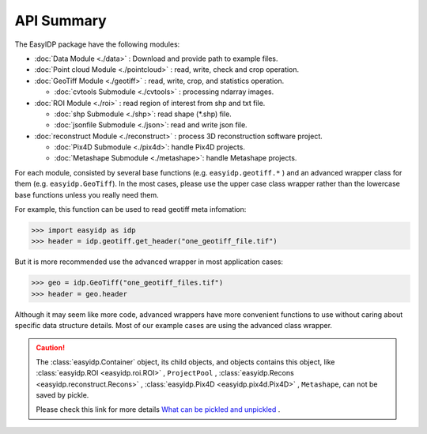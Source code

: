 ===========
API Summary
===========

The EasyIDP package have the following modules:

- :doc:`Data Module <./data>` : Download and provide path to example files.
- :doc:`Point cloud Module <./pointcloud>` : read, write, check and crop operation.
- :doc:`GeoTiff Module <./geotiff>` : read, write, crop, and statistics operation.
  
  - :doc:`cvtools Submodule <./cvtools>` : processing ndarray images.

- :doc:`ROI Module <./roi>` : read region of interest from shp and txt file.
  
  - :doc:`shp Submodule <./shp>`: read shape (\*.shp) file.
  - :doc:`jsonfile Submodule <./json>`: read and write json file.

- :doc:`reconstruct Module <./reconstruct>` : process 3D reconstruction software project.

  - :doc:`Pix4D Submodule <./pix4d>`: handle Pix4D projects.
  - :doc:`Metashape Submodule <./metashape>`: handle Metashape projects.


For each module, consisted by several base functions (e.g. ``easyidp.geotiff.*`` ) and an advanced wrapper class for them (e.g. ``easyidp.GeoTiff``). In the most cases, please use the upper case class wrapper rather than the lowercase base functions unless you really need them.

For example, this function can be used to read geotiff meta infomation:

.. code-block:: python

    >>> import easyidp as idp
    >>> header = idp.geotiff.get_header("one_geotiff_file.tif")

But it is more recommended use the advanced wrapper in most application cases:

.. code-block:: python

    >>> geo = idp.GeoTiff("one_geotiff_files.tif")
    >>> header = geo.header

Although it may seem like more code, advanced wrappers have more convenient functions to use without caring about specific data structure details. Most of our example cases are using the advanced class wrapper.

.. caution:: 

    The :class:`easyidp.Container` object, its child objects, and objects contains this object, like :class:`easyidp.ROI <easyidp.roi.ROI>` , ``ProjectPool`` , :class:`easyidp.Recons <easyidp.reconstruct.Recons>` , :class:`easyidp.Pix4D <easyidp.pix4d.Pix4D>` , ``Metashape``, can not be saved by pickle. 
    
    Please check this link for more details `What can be pickled and unpickled <https://docs.python.org/3/library/pickle.html#what-can-be-pickled-and-unpickled>`_ .
